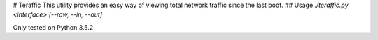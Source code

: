 # Teraffic
This utility provides an easy way of viewing total network traffic since the last boot.
## Usage
`./teraffic.py <interface> [--raw, --in, --out]`

Only tested on Python 3.5.2
